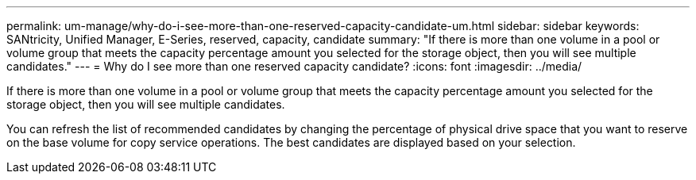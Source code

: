 ---
permalink: um-manage/why-do-i-see-more-than-one-reserved-capacity-candidate-um.html
sidebar: sidebar
keywords: SANtricity, Unified Manager, E-Series, reserved, capacity, candidate
summary: "If there is more than one volume in a pool or volume group that meets the capacity percentage amount you selected for the storage object, then you will see multiple candidates."
---
= Why do I see more than one reserved capacity candidate?
:icons: font
:imagesdir: ../media/

[.lead]
If there is more than one volume in a pool or volume group that meets the capacity percentage amount you selected for the storage object, then you will see multiple candidates.

You can refresh the list of recommended candidates by changing the percentage of physical drive space that you want to reserve on the base volume for copy service operations. The best candidates are displayed based on your selection.
